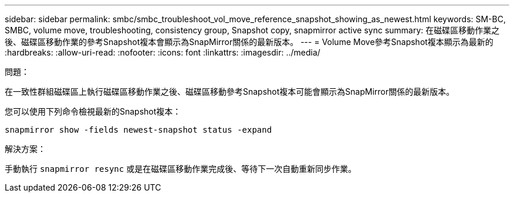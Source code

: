 ---
sidebar: sidebar 
permalink: smbc/smbc_troubleshoot_vol_move_reference_snapshot_showing_as_newest.html 
keywords: SM-BC, SMBC, volume move, troubleshooting, consistency group, Snapshot copy, snapmirror active sync 
summary: 在磁碟區移動作業之後、磁碟區移動作業的參考Snapshot複本會顯示為SnapMirror關係的最新版本。 
---
= Volume Move參考Snapshot複本顯示為最新的
:hardbreaks:
:allow-uri-read: 
:nofooter: 
:icons: font
:linkattrs: 
:imagesdir: ../media/


.問題：
[role="lead"]
在一致性群組磁碟區上執行磁碟區移動作業之後、磁碟區移動參考Snapshot複本可能會顯示為SnapMirror關係的最新版本。

您可以使用下列命令檢視最新的Snapshot複本：

`snapmirror show -fields newest-snapshot status -expand`

.解決方案：
手動執行 `snapmirror resync` 或是在磁碟區移動作業完成後、等待下一次自動重新同步作業。
